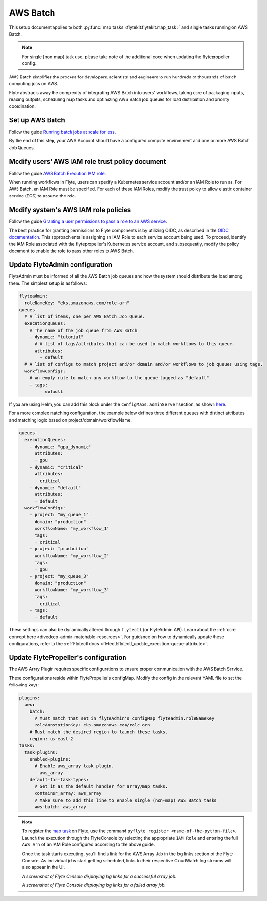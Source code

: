 .. _deployment-plugin-setup-aws-array:

AWS Batch
=========

This setup document applies to both :py:func:`map tasks <flytekit:flytekit.map_task>`
and single tasks running on AWS Batch.

.. note::

   For single [non-map] task use, please take note of 
   the additional code when updating the flytepropeller config.

AWS Batch simplifies the process for developers, scientists and engineers to run
hundreds of thousands of batch computing jobs on AWS.

Flyte abstracts away the complexity of integrating AWS Batch into users' workflows,
taking care of packaging inputs, reading outputs, scheduling map tasks and
optimizing AWS Batch job queues for load distribution and priority coordination.

Set up AWS Batch
----------------

Follow the guide `Running batch jobs 
at scale for less <https://aws.amazon.com/getting-started/hands-on/run-batch-jobs-at-scale-with-ec2-spot/>`__.

By the end of this step, your AWS Account should have a configured compute environment
and one or more AWS Batch Job Queues.

Modify users' AWS IAM role trust policy document
------------------------------------------------

Follow the guide `AWS Batch Execution 
IAM role <https://docs.aws.amazon.com/batch/latest/userguide/execution-IAM-role.html>`__.

When running workflows in Flyte, users can specify a Kubernetes service account and/or an IAM Role to run as.
For AWS Batch, an IAM Role must be specified. For each of these IAM Roles, modify the trust policy
to allow elastic container service (ECS) to assume the role.

Modify system's AWS IAM role policies
-------------------------------------

Follow the guide `Granting a user permissions to pass a 
role to an AWS service <https://docs.aws.amazon.com/IAM/latest/UserGuide/id_roles_use_passrole.html>`__.

The best practice for granting permissions to Flyte components is by utilizing OIDC,
as described in the 
`OIDC documentation <https://docs.aws.amazon.com/eks/latest/userguide/iam-roles-for-service-accounts.html>`__.
This approach entails assigning an IAM Role to each service account being used.
To proceed, identify the IAM Role associated with the flytepropeller's Kubernetes service account,
and subsequently, modify the policy document to enable the role to pass other roles to AWS Batch.

Update FlyteAdmin configuration
-------------------------------

FlyteAdmin must be informed of all the AWS Batch job queues
and how the system should distribute the load among them.
The simplest setup is as follows:

.. code-block:: yaml

  flyteadmin:
    roleNameKey: "eks.amazonaws.com/role-arn"
  queues:
    # A list of items, one per AWS Batch Job Queue.
    executionQueues:
      # The name of the job queue from AWS Batch
      - dynamic: "tutorial"
        # A list of tags/attributes that can be used to match workflows to this queue.
        attributes:
          - default
    # A list of configs to match project and/or domain and/or workflows to job queues using tags.
    workflowConfigs:
      # An empty rule to match any workflow to the queue tagged as "default"
      - tags:
          - default

If you are using Helm, you can add this block under the ``configMaps.adminServer`` section,
as shown `here <https://github.com/flyteorg/flyte/blob/master/charts/flyte/values.yaml#L455-L464>`__.

For a more complex matching configuration, the example below defines three different queues
with distinct attributes and matching logic based on project/domain/workflowName.

.. code-block:: yaml

   queues:
     executionQueues:
       - dynamic: "gpu_dynamic"
         attributes:
         - gpu
       - dynamic: "critical"
         attributes:
         - critical
       - dynamic: "default"
         attributes:
         - default
     workflowConfigs:
       - project: "my_queue_1"
         domain: "production"
         workflowName: "my_workflow_1"
         tags:
         - critical
       - project: "production"
         workflowName: "my_workflow_2"
         tags:
         - gpu
       - project: "my_queue_3"
         domain: "production"
         workflowName: "my_workflow_3"
         tags:
         - critical
       - tags:
         - default

These settings can also be dynamically altered through ``flytectl`` (or FlyteAdmin API).
Learn about the :ref:`core concept here <divedeep-admin-matchable-resources>`.
For guidance on how to dynamically update these configurations, refer to the :ref:`Flytectl docs <flytectl:flytectl_update_execution-queue-attribute>`.

Update FlytePropeller's configuration
-------------------------------------

The AWS Array Plugin requires specific configurations to ensure proper communication with the AWS Batch Service.

These configurations reside within FlytePropeller's configMap. Modify the config in the relevant YAML file to set the following keys:

.. code-block:: yaml

  plugins:
    aws:
      batch:
        # Must match that set in flyteAdmin's configMap flyteadmin.roleNameKey
        roleAnnotationKey: eks.amazonaws.com/role-arn
      # Must match the desired region to launch these tasks.
      region: us-east-2
  tasks:
    task-plugins:
      enabled-plugins:
        # Enable aws_array task plugin.
        - aws_array
      default-for-task-types:
        # Set it as the default handler for array/map tasks.
        container_array: aws_array
        # Make sure to add this line to enable single (non-map) AWS Batch tasks
        aws-batch: aws_array

.. note::

  To register the `map task 
  <https://docs.flyte.org/en/latest/flytesnacks/examples/advanced_composition/map_task.html#map-task>`__ on Flyte,
  use the command ``pyflyte register <name-of-the-python-file>``.
  Launch the execution through the FlyteConsole by selecting the appropriate ``IAM Role`` and entering the full 
  ``AWS Arn`` of an IAM Role configured according to the above guide.

  Once the task starts executing, you'll find a link for the AWS Array Job in the log links section of the Flyte Console.
  As individual jobs start getting scheduled, links to their respective CloudWatch log streams will also appear in the UI.

  .. image:: https://raw.githubusercontent.com/flyteorg/static-resources/main/flyte/deployment/aws_plugin_setup/map_task_success.png
      :alt: A screenshot of Flyte Console displaying log links for a successful array job.

  *A screenshot of Flyte Console displaying log links for a successful array job.*

  .. image:: https://raw.githubusercontent.com/flyteorg/static-resources/main/flyte/deployment/aws_plugin_setup/map_task_failure.png
      :alt: A screenshot of Flyte Console displaying log links for a failed array job.

  *A screenshot of Flyte Console displaying log links for a failed array job.*

